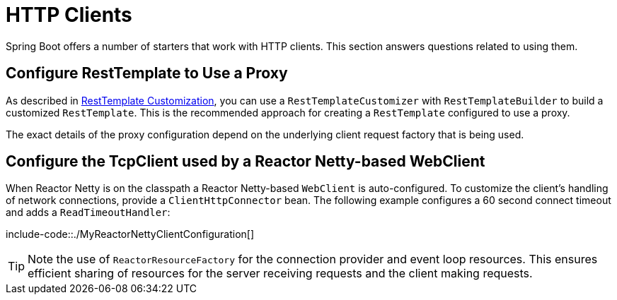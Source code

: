 [[howto.http-clients]]
= HTTP Clients

Spring Boot offers a number of starters that work with HTTP clients.
This section answers questions related to using them.



[[howto.http-clients.rest-template-proxy-configuration]]
== Configure RestTemplate to Use a Proxy
As described in xref:io/rest-client/resttemplate.adoc#io.rest-client.resttemplate.customization[RestTemplate Customization], you can use a `RestTemplateCustomizer` with `RestTemplateBuilder` to build a customized `RestTemplate`.
This is the recommended approach for creating a `RestTemplate` configured to use a proxy.

The exact details of the proxy configuration depend on the underlying client request factory that is being used.



[[howto.http-clients.webclient-reactor-netty-customization]]
== Configure the TcpClient used by a Reactor Netty-based WebClient
When Reactor Netty is on the classpath a Reactor Netty-based `WebClient` is auto-configured.
To customize the client's handling of network connections, provide a `ClientHttpConnector` bean.
The following example configures a 60 second connect timeout and adds a `ReadTimeoutHandler`:

include-code::./MyReactorNettyClientConfiguration[]

TIP: Note the use of `ReactorResourceFactory` for the connection provider and event loop resources.
This ensures efficient sharing of resources for the server receiving requests and the client making requests.
